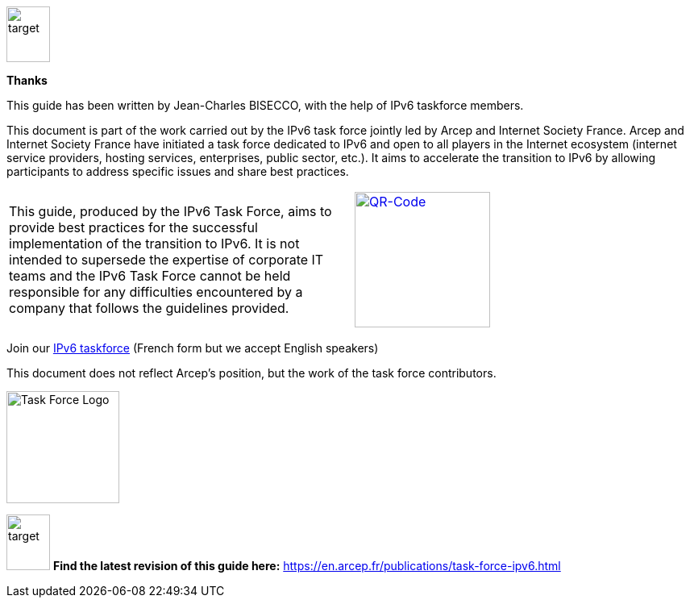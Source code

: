 image::images/image00_03_target.svg[target,54,69,align="center"]
[font-size="2em"]
*Thanks*

This guide has been written by Jean-Charles BISECCO, with the help of IPv6 taskforce members.

[font-size=1em]
This document is part of the work carried out by the IPv6 task force jointly led by Arcep and Internet Society France. 
Arcep and Internet Society France have initiated a task force dedicated to IPv6 and open to all players in the Internet ecosystem (internet service providers, hosting services, enterprises, public sector, etc.). 
It aims to accelerate the transition to IPv6 by allowing participants to address specific issues and share best practices.

[cols="1,1",frame=none]
|===
|This guide, produced by the IPv6 Task Force, aims to provide best practices for the successful implementation of the transition to IPv6.
It is not intended to supersede the expertise of corporate IT teams and the IPv6 Task Force cannot be held responsible for any difficulties encountered by a company that follows the guidelines provided.
|image:images/image00_04_QR.svg[QR-Code,width=168,height=168,link=https://www.arcep.fr/la-regulation/grands-dossiers-internet-et-numerique/lipv6/suivi-de-lepuisement-des-adresses-ipv4/appel-a-candidatures-pour-former-une-task-force-ipv6-en-france.html]
|===

Join our https://www.arcep.fr/la-regulation/grands-dossiers-internet-et-numerique/lipv6/suivi-de-lepuisement-des-adresses-ipv4/appel-a-candidatures-pour-former-une-task-force-ipv6-en-france.html[IPv6 taskforce] (French form but we accept English speakers)

This document does not reflect Arcep's position, but the work of the task force contributors.

image:images/image00_05_TF-logo.png[Task Force Logo,width=140,height=139]

image:images/image00_03_target.svg[target,54,69] *Find the latest revision of this guide here:*
https://en.arcep.fr/publications/task-force-ipv6.html[https://en.arcep.fr/publications/task-force-ipv6.html]

